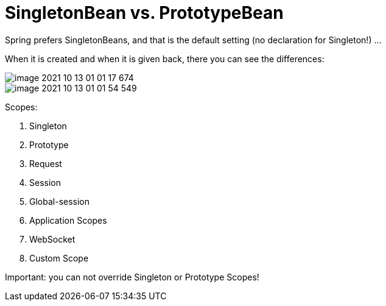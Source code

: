 = SingletonBean vs. PrototypeBean

Spring prefers SingletonBeans, and that is the default setting (no declaration for Singleton!) ...

When it is created and when it is given back, there you can see the differences:

image::image-2021-10-13-01-01-17-674.png[]

image::image-2021-10-13-01-01-54-549.png[]


Scopes:

1. Singleton

2. Prototype

3. Request

4. Session

5. Global-session

6. Application Scopes

7. WebSocket

8. Custom Scope

Important: you can not override Singleton or Prototype Scopes!